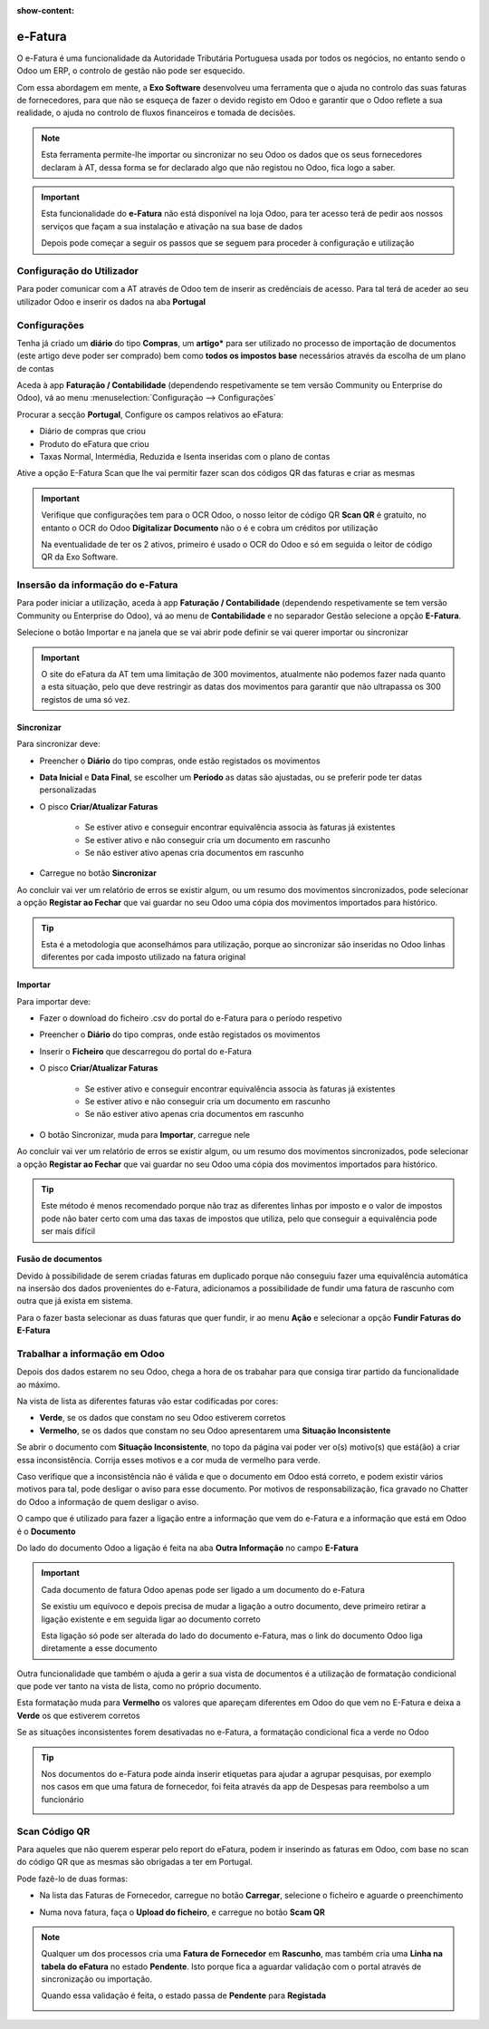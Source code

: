 :show-content:

========
e-Fatura
========
O e-Fatura é uma funcionalidade da Autoridade Tributária Portuguesa usada por todos os negócios, no entanto sendo o Odoo
um ERP, o controlo de gestão não pode ser esquecido.

Com essa abordagem em mente, a **Exo Software** desenvolveu uma ferramenta que o ajuda no controlo das suas faturas de
fornecedores, para que não se esqueça de fazer o devido registo em Odoo e garantir que o Odoo reflete a sua realidade, o
ajuda no controlo de fluxos financeiros e tomada de decisões.

.. raw:: html

    <div style="text-align: center; margin: 20px 0;">
        ─── ✦ ───
    </div>

.. note::
    Esta ferramenta permite-lhe importar ou sincronizar no seu Odoo os dados que os seus fornecedores declaram à AT,
    dessa forma se for declarado algo que não registou no Odoo, fica logo a saber.

.. important::
    Esta funcionalidade do **e-Fatura** não está disponível na loja Odoo, para ter acesso terá de pedir aos nossos
    serviços que façam a sua instalação e ativação na sua base de dados

    Depois pode começar a seguir os passos que se seguem para proceder à configuração e utilização

Configuração do Utilizador
==========================
Para poder comunicar com a AT através de Odoo tem de inserir as credênciais de acesso. Para tal terá de aceder ao seu
utilizador Odoo e inserir os dados na aba **Portugal**

.. image:: ../invoicing/series_registration/v17_ATcredentials.png
   :align: center

Configurações
=============
Tenha já criado um **diário** do tipo **Compras**, um **artigo*** para ser utilizado no processo de importação de
documentos (este artigo deve poder ser comprado) bem como **todos os impostos base** necessários através da escolha de
um plano de contas

Aceda à app **Faturação / Contabilidade** (dependendo respetivamente se tem versão Community ou Enterprise do Odoo), vá
ao menu :menuselection:`Configuração --> Configurações`

.. image:: ../invoicing/fiscal_documents/v17_appInvoicingAccounting.png
   :align: center

.. image:: efatura/v17_efaturaConfig01.png
   :align: center

Procurar a secção **Portugal**, Configure os campos relativos ao eFatura:

- Diário de compras que criou
- Produto do eFatura que criou
- Taxas Normal, Intermédia, Reduzida e Isenta inseridas com o plano de contas

.. image:: efatura/v17_efaturaConfig02.png
   :align: center

Ative a opção E-Fatura Scan que lhe vai permitir fazer scan dos códigos QR das faturas e criar as mesmas

.. image:: efatura/v17_efaturaConfig03.png
   :align: center

.. important::
    Verifique que configurações tem para o OCR Odoo, o nosso leitor de código QR **Scan QR** é gratuíto, no entanto o OCR
    do Odoo **Digitalizar Documento** não o é e cobra um créditos por utilização

    Na eventualidade de ter os 2 ativos, primeiro é usado o OCR do Odoo e só em seguida o leitor de código QR da Exo
    Software.

Insersão da informação do e-Fatura
==================================
Para poder iniciar a utilização, aceda à app **Faturação / Contabilidade** (dependendo respetivamente se tem versão
Community ou Enterprise do Odoo), vá ao menu de **Contabilidade** e no separador Gestão selecione a opção **E-Fatura**.

.. image:: ../invoicing/fiscal_documents/v17_appInvoicingAccounting.png
   :align: center

.. image:: efatura/v17_efaturaMenu.png
   :align: center

Selecione o botão Importar e na janela que se vai abrir pode definir se vai querer importar ou sincronizar

.. image:: efatura/v17_efaturaImport01.png
   :align: center

.. important::
    O site do eFatura da AT tem uma limitação de 300 movimentos, atualmente não podemos fazer nada quanto a esta
    situação, pelo que deve restringir as datas dos movimentos para garantir que não ultrapassa os 300 registos de uma
    só vez.

Sincronizar
-----------
Para sincronizar deve:

- Preencher o **Diário** do tipo compras, onde estão registados os movimentos
- **Data Inicial** e **Data Final**, se escolher um **Período** as datas são ajustadas, ou se preferir pode ter datas personalizadas
- O pisco **Criar/Atualizar Faturas**

    - Se estiver ativo e conseguir encontrar equivalência associa às faturas já existentes
    - Se estiver ativo e não conseguir cria um documento em rascunho
    - Se não estiver ativo apenas cria documentos em rascunho

- Carregue no botão **Sincronizar**

.. image:: efatura/v17_efaturaSync01.png
   :align: center

Ao concluir vai ver um relatório de erros se existir algum, ou um resumo dos movimentos sincronizados, pode selecionar a
opção **Registar ao Fechar** que vai guardar no seu Odoo uma cópia dos movimentos importados para histórico.

.. image:: efatura/v17_efaturaSync02.png
   :align: center

.. tip::
    Esta é a metodologia que aconselhámos para utilização, porque ao sincronizar são inseridas no Odoo linhas diferentes
    por cada imposto utilizado na fatura original

Importar
--------
Para importar deve:

- Fazer o download do ficheiro .csv do portal do e-Fatura para o período respetivo

.. image:: efatura/v17_efaturaImport02.png
   :align: center

- Preencher o **Diário** do tipo compras, onde estão registados os movimentos
- Inserir o **Ficheiro** que descarregou do portal do e-Fatura
- O pisco **Criar/Atualizar Faturas**

    - Se estiver ativo e conseguir encontrar equivalência associa às faturas já existentes
    - Se estiver ativo e não conseguir cria um documento em rascunho
    - Se não estiver ativo apenas cria documentos em rascunho

- O botão Sincronizar, muda para **Importar**, carregue nele

.. image:: efatura/v17_efaturaImport03.png
   :align: center

Ao concluir vai ver um relatório de erros se existir algum, ou um resumo dos movimentos sincronizados, pode selecionar a
opção **Registar ao Fechar** que vai guardar no seu Odoo uma cópia dos movimentos importados para histórico.

.. image:: efatura/v17_efaturaImport04.png
   :align: center

.. tip::
    Este método é menos recomendado porque não traz as diferentes linhas por imposto e o valor de impostos pode não
    bater certo com uma das taxas de impostos que utiliza, pelo que conseguir a equivalência pode ser mais difícil

Fusão de documentos
-------------------
Devido à possibilidade de serem criadas faturas em duplicado porque não conseguiu fazer uma equivalência automática na
insersão dos dados provenientes do e-Fatura, adicionamos a possibilidade de fundir uma fatura de rascunho com outra que
já exista em sistema.

Para o fazer basta selecionar as duas faturas que quer fundir, ir ao menu **Ação** e selecionar a opção
**Fundir Faturas do E-Fatura**

.. image:: efatura/v17_efaturaMerge.png
   :align: center

Trabalhar a informação em Odoo
==============================
Depois dos dados estarem no seu Odoo, chega a hora de os trabahar para que consiga tirar partido da funcionalidade ao
máximo.

Na vista de lista as diferentes faturas vão estar codificadas por cores:

- **Verde**, se os dados que constam no seu Odoo estiverem corretos
- **Vermelho**, se os dados que constam no seu Odoo apresentarem uma **Situação Inconsistente**

.. image:: efatura/v17_efatura01.png
   :align: center

Se abrir o documento com **Situação Inconsistente**, no topo da página vai poder ver o(s) motivo(s) que está(ão) a criar
essa inconsistência. Corrija esses motivos e a cor muda de vermelho para verde.

.. image:: efatura/v17_efatura02.png
   :align: center

Caso verifique que a inconsistência não é válida e que o documento em Odoo está correto, e podem existir vários motivos
para tal, pode desligar o aviso para esse documento. Por motivos de responsabilização, fica gravado no Chatter do Odoo
a informação de quem desligar o aviso.

.. image:: efatura/v17_efatura03.png
   :align: center

.. example::
    Alguns motivos que podem levar a que exista uma diferença entre o declarado no e-Fatura e o que regista em Odoo
    podem ser:

    - Valores de impostos diferentes, por causa de valores sem direito a dedução, ou com dedução apenas parcial
    - Já declarou essa despesa noutra app que não Faturação, por exemplo despesas declaradas pelos funcionários
    - Diferenças de cêntimos, porque a forma de arredondamento que usa pode ser diferente da do seu fornecedor
    - Fatura está num estado diferente, por exemplo o fornecedor vai cancelar o documento, mas ainda não o declarou à AT, no entanto você já a cancelou em Odoo

O campo que é utilizado para fazer a ligação entre a informação que vem do e-Fatura e a informação que está em Odoo
é o **Documento**

.. image:: efatura/v17_efatura04.png
   :align: center

Do lado do documento Odoo a ligação é feita na aba **Outra Informação** no campo **E-Fatura**

.. image:: efatura/v17_efatura05.png
   :align: center

.. important::
    Cada documento de fatura Odoo apenas pode ser ligado a um documento do e-Fatura

    Se existiu um equívoco e depois precisa de mudar a ligação a outro documento, deve primeiro retirar a ligação
    existente e em seguida ligar ao documento correto

    Esta ligação só pode ser alterada do lado do documento e-Fatura, mas o link do documento Odoo liga diretamente a
    esse documento

Outra funcionalidade que também o ajuda a gerir a sua vista de documentos é a utilização de formatação condicional
que pode ver tanto na vista de lista, como no próprio documento.

Esta formatação muda para **Vermelho** os valores que apareçam diferentes em Odoo do que vem no E-Fatura e deixa a
**Verde** os que estiverem corretos

Se as situações inconsistentes forem desativadas no e-Fatura, a formatação condicional fica a verde no Odoo

.. image:: efatura/v17_efatura06.png
   :align: center

.. image:: efatura/v17_efatura07.png
   :align: center

.. tip::
    Nos documentos do e-Fatura pode ainda inserir etiquetas para ajudar a agrupar pesquisas, por exemplo nos casos em
    que uma fatura de fornecedor, foi feita através da app de Despesas para reembolso a um funcionário

    .. image:: efatura/v17_efatura08.png
       :align: center

    .. image:: efatura/v17_efatura09.png
       :align: center

Scan Código QR
==============
Para aqueles que não querem esperar pelo report do eFatura, podem ir inserindo as faturas em Odoo, com base no scan do
código QR que as mesmas são obrigadas a ter em Portugal.

Pode fazê-lo de duas formas:

- Na lista das Faturas de Fornecedor, carregue no botão **Carregar**, selecione o ficheiro e aguarde o preenchimento

.. image:: efatura/v17_efaturaScan01.png
   :align: center

- Numa nova fatura, faça o **Upload do ficheiro**, e carregue no botão **Scam QR**

.. image:: efatura/v17_efaturaScan02.png
   :align: center

.. image:: efatura/v17_efaturaScan03.png
   :align: center

.. note::
    Qualquer um dos processos cria uma **Fatura de Fornecedor** em **Rascunho**, mas também cria uma **Linha na tabela do eFatura**
    no estado **Pendente**. Isto porque fica a aguardar validação com o portal através de sincronização ou importação.

    .. image:: efatura/v17_efaturaScan04.png
      :align: center

    Quando essa validação é feita, o estado passa de **Pendente** para **Registada**

    .. image:: efatura/v17_efaturaScan05.png
      :align: center
